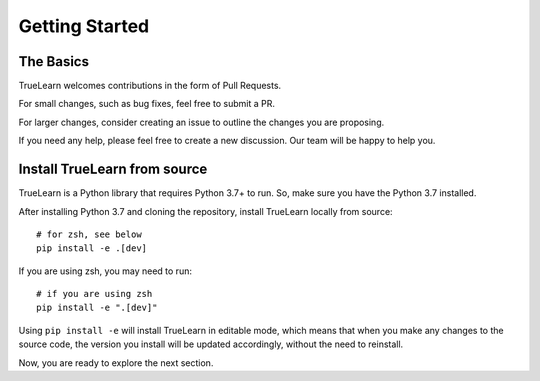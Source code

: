 Getting Started
===============

The Basics
----------
TrueLearn welcomes contributions in the form of Pull Requests.

For small changes, such as bug fixes, feel free to submit a PR.

For larger changes, consider creating an issue to outline the changes you are proposing.

If you need any help, please feel free to create a new discussion. Our team will be happy to help you.


Install TrueLearn from source
-----------------------------
TrueLearn is a Python library that requires Python 3.7+ to run. So, make sure you have the Python 3.7 installed.

After installing Python 3.7 and cloning the repository, install TrueLearn locally from source::

    # for zsh, see below
    pip install -e .[dev]

If you are using zsh, you may need to run::

    # if you are using zsh
    pip install -e ".[dev]"

Using ``pip install -e`` will install TrueLearn in editable mode, which means that when you make any changes to the source code,
the version you install will be updated accordingly, without the need to reinstall.

Now, you are ready to explore the next section.
